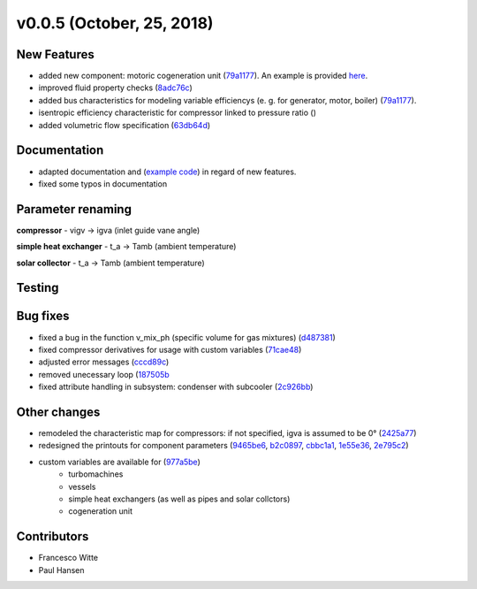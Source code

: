v0.0.5 (October, 25, 2018)
++++++++++++++++++++++

New Features
############
- added new component: motoric cogeneration unit (`79a1177 <https://github.com/oemof/tespy/commit/79a1177d5db130465676907d9a51b680005bdc7a>`_). An example is provided `here <https://github.com/fwitte/tespy_examples/tree/master/cogeneration_unit>`_.
- improved fluid property checks (`8adc76c <https://github.com/oemof/tespy/commit/8adc76c25ef976ed90ac6fba0d8c2f94e43ca7c5>`_)
- added bus characteristics for modeling variable efficiencys (e. g. for generator, motor, boiler) (`79a1177 <https://github.com/oemof/tespy/commit/79a1177d5db130465676907d9a51b680005bdc7a>`_).
- isentropic efficiency characteristic for compressor linked to pressure ratio ()
- added volumetric flow specification (`63db64d <https://github.com/oemof/tespy/commit/63db64de7fc5a26eb4d36b94bdd67fc3a4f7f715>`_)

Documentation
#############
- adapted documentation and (`example code <https://github.com/fwitte/tespy_examples>`_) in regard of new features.
- fixed some typos in documentation

Parameter renaming
##################

**compressor**
- vigv -> igva (inlet guide vane angle)

**simple heat exchanger**
- t_a -> Tamb (ambient temperature)

**solar collector**
- t_a -> Tamb (ambient temperature)

Testing
#######

Bug fixes
#########
- fixed a bug in the function v_mix_ph (specific volume for gas mixtures) (`d487381 <https://github.com/oemof/tespy/commit/d48738163c402c17456193a17d4bce60782258d0>`_)
- fixed compressor derivatives for usage with custom variables (`71cae48 <https://github.com/oemof/tespy/commit/71cae481a2dabfdd92334f23bf87433fb4a571f7>`_)
- adjusted error messages (`cccd89c <https://github.com/oemof/tespy/commit/cccd89c6b1648be3e1819deccecc0df69ca92ba4>`_)
- removed unecessary loop (`187505b <https://github.com/oemof/tespy/commit/187505ba73b4749df6451e4d5464fc909c4f63ed>`_
- fixed attribute handling in subsystem: condenser with subcooler (`2c926bb <https://github.com/oemof/tespy/commit/2c926bb5cb9b9c04d5f767a2c866bba00efcf5aa>`_)

Other changes
#############
- remodeled the characteristic map for compressors: if not specified, igva is assumed to be 0° (`2425a77 <https://github.com/oemof/tespy/commit/2425a774309655f8577c5a460403e02282db0135>`_)
- redesigned the printouts for component parameters (`9465be6 <https://github.com/oemof/tespy/commit/9465be65fc74403c6f4d07c068a4727ef4149e77>`_,
  `b2c0897 <https://github.com/oemof/tespy/commit/b2c08977d10b11c370089f87d5838fd4ff59c906>`_,
  `cbbc1a1 <https://github.com/oemof/tespy/commit/cbbc1a1438d250074b1a556df4ec21424eb53d34>`_,
  `1e55e36 <https://github.com/oemof/tespy/commit/1e55e36b5aa9bbfda15537cc305379f5198edeca>`_,
  `2e795c2 <https://github.com/oemof/tespy/commit/2e795c2af35a9b6ad3af1834cfc9b7c01f9da3a4>`_)
- custom variables are available for (`977a5be <https://github.com/oemof/tespy/commit/977a5be7f8441c1d67ff83feeabd13645cb51052>`_)
	- turbomachines
	- vessels
	- simple heat exchangers (as well as pipes and solar collctors)
	- cogeneration unit

Contributors
############

- Francesco Witte
- Paul Hansen
